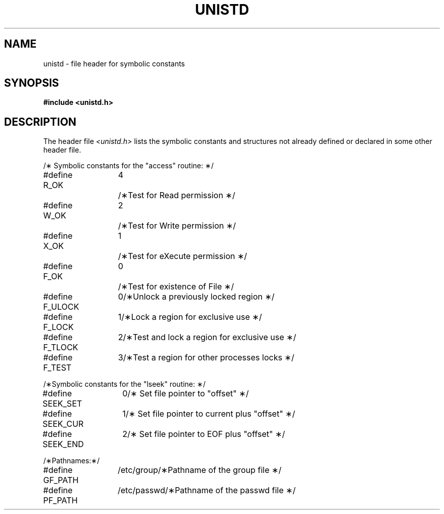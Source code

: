 '\"!  tbl | mmdoc
'\"macro stdmacro
.if n .pH g4.unistd @(#)unistd	30.4 of 3/25/86
.nr X
.if \nX=0 .ds x} UNISTD 4 "" "\&"
.if \nX=1 .ds x} UNISTD 4 ""
.if \nX=2 .ds x} UNISTD 4 "" "\&"
.if \nX=3 .ds x} UNISTD "" "" "\&"
.TH \*(x}
.SH NAME
unistd \- file header for symbolic constants
.SH SYNOPSIS
.B #include <unistd.h>
.SH DESCRIPTION
The header file
.I <unistd.h>
lists the symbolic constants and structures
not already defined or declared in some other
header file.
.nf
.na
.ta 1.7i 2.7i
.sp 
/\(** Symbolic constants for the "access" routine: \(**/
.sp
.ta 1.3i 2i
.nf
#define R_OK	4	/\(**Test for Read permission \(**/
#define W_OK	2	/\(**Test for Write permission \(**/
#define X_OK	1	/\(**Test for eXecute permission \(**/
#define F_OK	0	/\(**Test for existence of File \(**/
.sp
#define F_ULOCK	0	/\(**Unlock a previously locked region \(**/
#define F_LOCK	1	/\(**Lock a region for exclusive use \(**/
#define F_TLOCK	2	/\(**Test and lock a region for exclusive use \(**/
#define F_TEST	3	/\(**Test a region for other processes locks \(**/
.sp
/\(**Symbolic constants for the "lseek" routine: \(**/
.sp
#define SEEK_SET	0	/\(** Set file pointer to "offset" \(**/
#define SEEK_CUR	1	/\(** Set file pointer to current plus "offset" \(**/
#define SEEK_END	2	/\(** Set file pointer to EOF plus "offset" \(**/
.sp
/\(**Pathnames:\(**/
.sp
#define GF_PATH	/etc/group	/\(**Pathname of the group file \(**/
#define PF_PATH	/etc/passwd	/\(**Pathname of the passwd file \(**/
.Ee
'\".so /pubs/tools/origin.att

